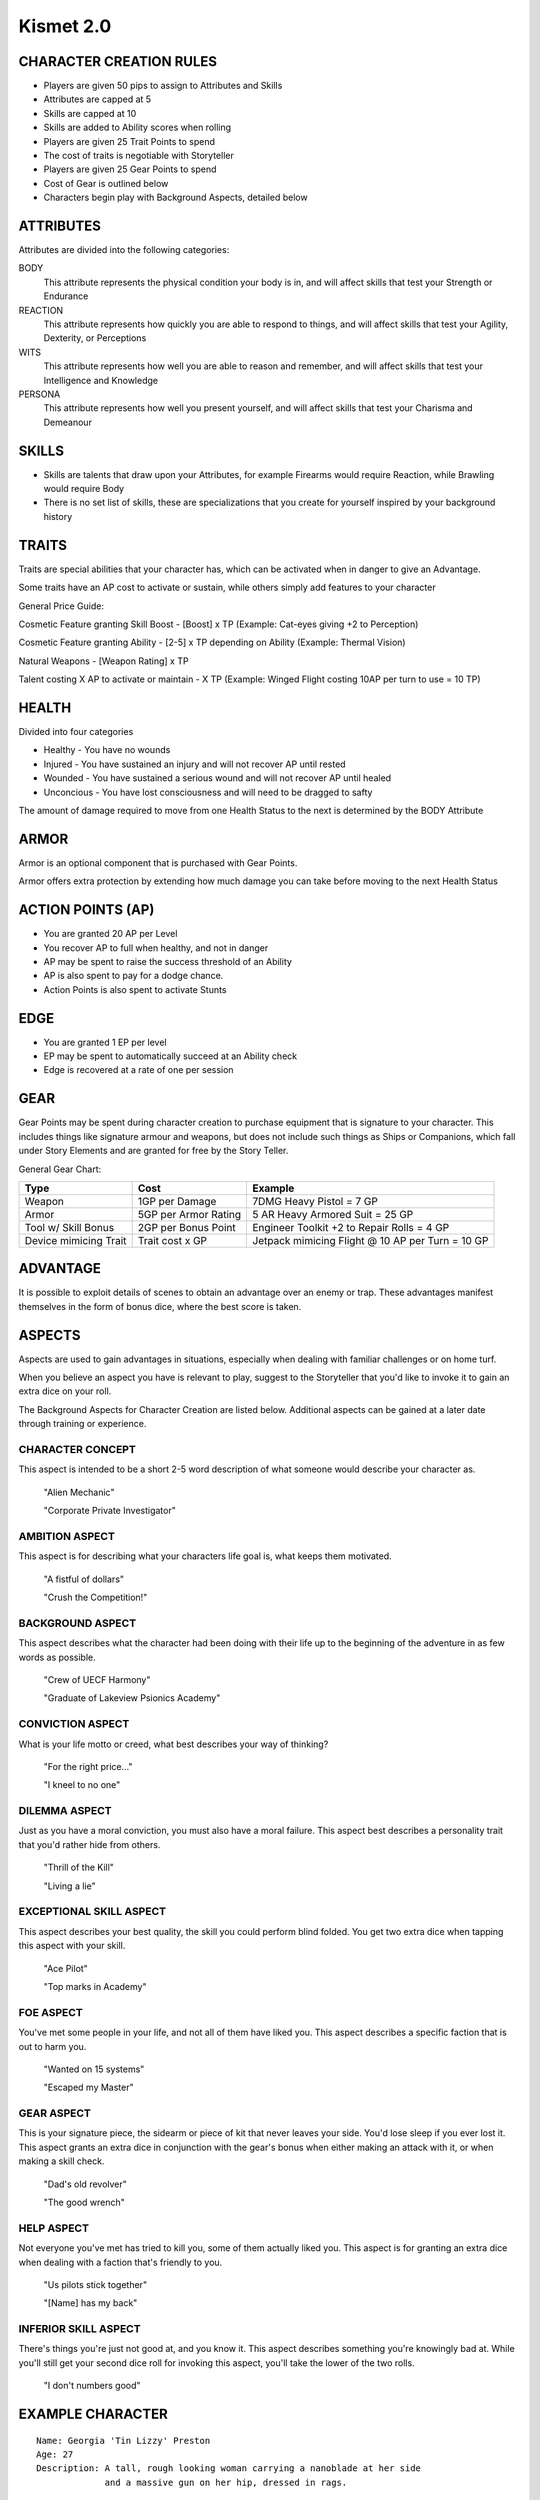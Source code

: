 ============
 Kismet 2.0
============

CHARACTER CREATION RULES
------------------------

- Players are given 50 pips to assign to Attributes and Skills
- Attributes are capped at 5
- Skills are capped at 10
- Skills are added to Ability scores when rolling
- Players are given 25 Trait Points to spend
- The cost of traits is negotiable with Storyteller
- Players are given 25 Gear Points to spend
- Cost of Gear is outlined below
- Characters begin play with Background Aspects, detailed below
 
ATTRIBUTES
----------

Attributes are divided into the following categories:

BODY
  This attribute represents the physical condition your body is in, and will affect skills that test your Strength or Endurance
 
REACTION
  This attribute represents how quickly you are able to respond to things, and will affect skills that test your Agility, Dexterity, or Perceptions
 
WITS
  This attribute represents how well you are  able to reason and remember, and will affect skills that test your Intelligence and Knowledge
 
PERSONA 
  This attribute represents how well you present yourself, and will affect skills that test your Charisma and Demeanour 
 
SKILLS
------

- Skills are talents that draw upon your Attributes, for example Firearms would require Reaction, while Brawling would require Body
- There is no set list of skills, these are specializations that you create for yourself inspired by your background history

TRAITS
------

Traits are special abilities that your character has, which can be activated when in danger to give an Advantage. 

Some traits have an AP cost to activate or sustain, while others simply add features to your character

General Price Guide:

Cosmetic Feature granting Skill Boost - [Boost] x TP (Example: Cat-eyes giving +2 to Perception)

Cosmetic Feature granting Ability - [2-5] x TP depending on Ability (Example: Thermal Vision)

Natural Weapons - [Weapon Rating] x TP

Talent costing X AP to activate or maintain - X TP   (Example: Winged Flight costing 10AP per turn to use = 10 TP)

HEALTH
------

Divided into four categories

- Healthy    - You have no wounds
- Injured    - You have sustained an injury and will not recover AP until rested
- Wounded    - You have sustained a serious wound and will not recover AP until healed
- Unconcious - You have lost consciousness and will need to be dragged to safty

The amount of damage required to move from one Health Status to the next is determined by the BODY Attribute

ARMOR
-----

Armor is an optional component that is purchased with Gear Points.

Armor offers extra protection by extending how much damage you can take before moving to the next Health Status

ACTION POINTS (AP)
------------------

- You are granted 20 AP per Level
- You recover AP to full when healthy, and not in danger
- AP may be spent to raise the success threshold of an Ability 
- AP is also spent to pay for a dodge chance. 
- Action Points is also spent to activate Stunts

EDGE
----

- You are granted 1 EP per level 
- EP may be spent to automatically succeed at an Ability check
- Edge is recovered at a rate of one per session

GEAR
----

Gear Points may be spent during character creation to purchase equipment that is signature to your character. This includes things like signature armour and weapons, but does not include such things as Ships or Companions, which fall under Story Elements and are granted for free by the Story Teller. 

General Gear Chart:

+-----------------------+----------------------+--------------------------------------------------+
| Type                  | Cost                 | Example                                          |
+=======================+======================+==================================================+
| Weapon                | 1GP per Damage       | 7DMG Heavy Pistol = 7 GP                         |
+-----------------------+----------------------+--------------------------------------------------+
| Armor                 | 5GP per Armor Rating | 5 AR Heavy Armored Suit = 25 GP                  |
+-----------------------+----------------------+--------------------------------------------------+
| Tool w/ Skill Bonus   | 2GP per Bonus Point  | Engineer Toolkit +2 to Repair Rolls = 4 GP       |
+-----------------------+----------------------+--------------------------------------------------+
| Device mimicing Trait | Trait cost x GP      | Jetpack mimicing Flight @ 10 AP per Turn = 10 GP |
+-----------------------+----------------------+--------------------------------------------------+


ADVANTAGE
---------

It is possible to exploit details of scenes to obtain an advantage over an enemy or trap. These advantages manifest themselves in the form of bonus dice, where the best score is taken. 

ASPECTS
-------

Aspects are used to gain advantages in situations, especially when dealing with familiar challenges or on home turf.  

When you believe an aspect you have is relevant to play, suggest to the Storyteller that you'd like to invoke it to gain an extra dice on your roll. 

The Background Aspects for Character Creation are listed below. Additional aspects can be gained at a later date through training or experience.

CHARACTER CONCEPT
*****************

This aspect is intended to be a short 2-5 word description of what someone would describe your character as.

    "Alien Mechanic"
    
    "Corporate Private Investigator"

AMBITION ASPECT
***************

This aspect is for describing what your characters life goal is, what keeps them motivated.

    "A fistful of dollars"
    
    "Crush the Competition!"
       
BACKGROUND ASPECT
*****************

This aspect describes what the character had been doing with their life up to the beginning of the adventure in as few words as possible.

    "Crew of UECF Harmony"
    
    "Graduate of Lakeview Psionics Academy"

CONVICTION ASPECT
*****************

What is your life motto or creed, what best describes your way of thinking?

    "For the right price..."
    
    "I kneel to no one"

DILEMMA ASPECT
**************

Just as you have a moral conviction, you must also have a moral failure. This aspect best describes a personality trait that you'd rather hide from others.

    "Thrill of the Kill"
    
    "Living a lie"

EXCEPTIONAL SKILL ASPECT
************************

This aspect describes your best quality, the skill you could perform blind folded. You get two extra dice when tapping this aspect with your skill.

    "Ace Pilot"
    
    "Top marks in Academy"

FOE ASPECT
**********

You've met some people  in your life, and not all of them have liked you. This aspect describes a specific faction that is out to harm you.

    "Wanted on 15 systems"
    
    "Escaped my Master"
           
GEAR ASPECT
***********

This is your signature piece, the sidearm or piece of kit that never leaves your side. You'd lose sleep if you ever lost it. This aspect grants an extra dice in conjunction with the gear's bonus when either making an attack with it, or when making a skill check.

    "Dad's old revolver"
    
    "The good wrench"
   
HELP ASPECT
***********

Not everyone you've met has tried to kill you, some of them actually liked you. This aspect is for granting an extra dice when dealing with a faction that's friendly to you.

    "Us pilots stick together"
    
    "[Name] has my back"

INFERIOR SKILL ASPECT
*********************

There's things you're just not good at, and you know it. This aspect describes something you're knowingly bad at. While you'll still get your second dice roll for invoking this aspect, you'll take the lower of the two rolls.

    "I don't numbers good"

EXAMPLE CHARACTER
-----------------

::

    Name: Georgia 'Tin Lizzy' Preston
    Age: 27
    Description: A tall, rough looking woman carrying a nanoblade at her side
                 and a massive gun on her hip, dressed in rags.

    Character Concept        - Space Pirate

    Ambition Aspect             - Rest on my Laurels 
    Background Aspect           - Warmaiden of the Kas Dynasty
    Conviction Aspect           - No Mercy, but no Cruelty
    Dilemma Aspect              - Itchy Trigger Finger
    Exceptional Skill Aspect    - A Cut Above the Rest [Blades]
    Foe Aspect                  - Hardened Criminal
    Gear Aspect                 - Modified Dynn Taurus X11 'Judgement' revolver
    Help Aspect                 - Brannwyn Star
    Inferior Skill Aspect       - Aint IS a word ya shithawk [Diplomacy]

    Level           [1]
    Health          [Healthy] [Injured] [Wounded] [Incapacitated]
    Armor           [2]
    Stamina         [20]
    Edge            [1]
      
    Body            5
      Brawl         5
      Parkour       5

    Reflexes        5
      Dodge         5
      Swordplay     10
      Firearms      5
      
    Wits            2
      Perception    2

    Persona         2
      Intimidate    4

    Traits
        Wired Reflexes - Spend 10 stamina to automatically dodge an attack made
                         against you. [10 TP]

        Cyber-eye - Grants Infrared Vision, and Smartlink [5 TP]

        STUNT! Dervish - When weilding a gun in one hand and a sword in the
                         other, spend 5 AP to attack with both in one turn - 
                         [5 TP]

        STUNT! Shake it Off - When you have just been successfully attacked,
                              but took no damage due to a successful Dodge or
                              Armor check, you may spend 5 TP to make an
                              immediate Attack of Opportunity  - [5 TP]

    Gear
        HELIX QUESTware - Light Armor 2 AR [10GP] 
        Modified Dynn Taurus X11 'Judgement' revolver - Heavy Pistol 10DMG [10GP]
        Nanosaber - monofilament blade 5DMG [5GP]
